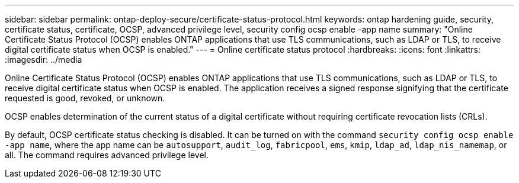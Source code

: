 ---
sidebar: sidebar
permalink: ontap-deploy-secure/certificate-status-protocol.html
keywords: ontap hardening guide, security, certificate status, certificate, OCSP, advanced privilege level, security config ocsp enable -app name
summary: "Online Certificate Status Protocol (OCSP) enables ONTAP applications that use TLS communications, such as LDAP or TLS, to receive digital certificate status when OCSP is enabled."
---
= Online certificate status protocol
:hardbreaks:
:icons: font
:linkattrs:
:imagesdir: ../media

[.lead]
Online Certificate Status Protocol (OCSP) enables ONTAP applications that use TLS communications, such as LDAP or TLS, to receive digital certificate status when OCSP is enabled. The application receives a signed response signifying that the certificate requested is good, revoked, or unknown.

OCSP enables determination of the current status of a digital certificate without requiring certificate revocation lists (CRLs).

By default, OCSP certificate status checking is disabled. It can be turned on with the command `security config ocsp enable -app name`, where the app name can be `autosupport`, `audit_log`, `fabricpool`, `ems`, `kmip`, `ldap_ad`, `ldap_nis_namemap`, or all. The command requires advanced privilege level.
